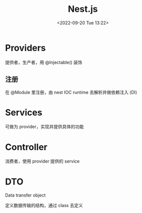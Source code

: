 #+TITLE: Nest.js
#+DATE:<2022-09-20 Tue 13:22>
#+FILETAGS: node

* Providers

提供者，生产者，用 @Injectable() 装饰

** 注册

在 @Module 里注册，由 nest IOC runtime 去解析并做依赖注入 (DI)

* Services

可做为 provider，实现并提供具体的功能

* Controller

 消费者，使用 provider 提供的 service

* DTO

Data transfer object

定义数据传输的结构，通过 class 去定义
